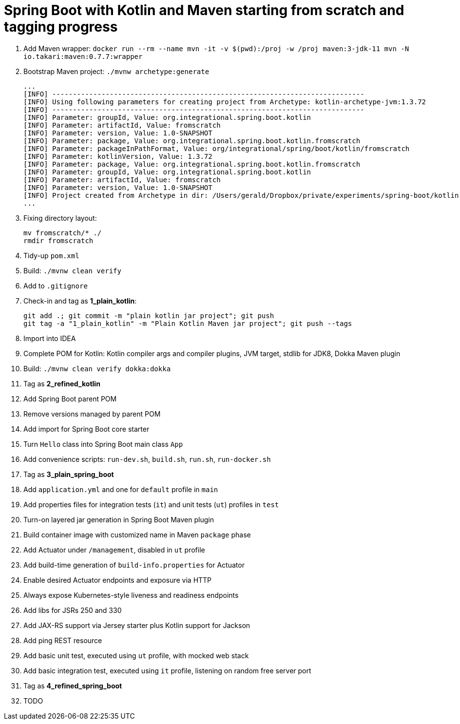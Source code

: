 = Spring Boot with Kotlin and Maven starting from scratch and tagging progress

. Add Maven wrapper: `docker run --rm --name mvn -it -v $(pwd):/proj -w /proj maven:3-jdk-11 mvn -N io.takari:maven:0.7.7:wrapper`
. Bootstrap Maven project: `./mvnw archetype:generate`
+
[source,bash]
----
...
[INFO] ----------------------------------------------------------------------------
[INFO] Using following parameters for creating project from Archetype: kotlin-archetype-jvm:1.3.72
[INFO] ----------------------------------------------------------------------------
[INFO] Parameter: groupId, Value: org.integrational.spring.boot.kotlin
[INFO] Parameter: artifactId, Value: fromscratch
[INFO] Parameter: version, Value: 1.0-SNAPSHOT
[INFO] Parameter: package, Value: org.integrational.spring.boot.kotlin.fromscratch
[INFO] Parameter: packageInPathFormat, Value: org/integrational/spring/boot/kotlin/fromscratch
[INFO] Parameter: kotlinVersion, Value: 1.3.72
[INFO] Parameter: package, Value: org.integrational.spring.boot.kotlin.fromscratch
[INFO] Parameter: groupId, Value: org.integrational.spring.boot.kotlin
[INFO] Parameter: artifactId, Value: fromscratch
[INFO] Parameter: version, Value: 1.0-SNAPSHOT
[INFO] Project created from Archetype in dir: /Users/gerald/Dropbox/private/experiments/spring-boot/kotlin-maven-from-scratch/fromscratch
...
----
+
. Fixing directory layout:
+
[source,bash]
----
mv fromscratch/* ./
rmdir fromscratch
----
+
. Tidy-up `pom.xml`
. Build: `./mvnw clean verify`
. Add to `.gitignore`
. Check-in and tag as *1_plain_kotlin*:
+
[source,bash]
----
git add .; git commit -m "plain kotlin jar project"; git push
git tag -a "1_plain_kotlin" -m "Plain Kotlin Maven jar project"; git push --tags
----
+
. Import into IDEA
. Complete POM for Kotlin: Kotlin compiler args and compiler plugins, JVM target, stdlib for JDK8, Dokka Maven plugin
. Build: `./mvnw clean verify dokka:dokka`
. Tag as *2_refined_kotlin*
. Add Spring Boot parent POM
. Remove versions managed by parent POM
. Add import for Spring Boot core starter
. Turn `Hello` class into Spring Boot main class `App`
. Add convenience scripts: `run-dev.sh`, `build.sh`, `run.sh`, `run-docker.sh`
. Tag as *3_plain_spring_boot*
. Add `application.yml` and one for `default` profile in `main`
. Add properties files for integration tests (`it`) and unit tests (`ut`) profiles in `test`
. Turn-on layered jar generation in Spring Boot Maven plugin
. Build container image with customized name in Maven `package` phase
. Add Actuator under `/management`, disabled in `ut` profile
. Add build-time generation of `build-info.properties` for Actuator
. Enable desired Actuator endpoints and exposure via HTTP
. Always expose Kubernetes-style liveness and readiness endpoints
. Add libs for JSRs 250 and 330
. Add JAX-RS support via Jersey starter plus Kotlin support for Jackson
. Add ping REST resource
. Add basic unit test, executed using `ut` profile, with mocked web stack
. Add basic integration test, executed using `it` profile, listening on random free server port
. Tag as *4_refined_spring_boot*

+
[source,bash]
----
----
+
. TODO
